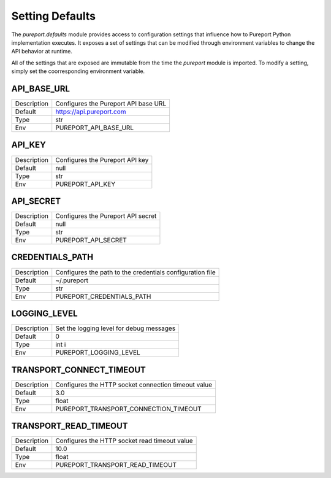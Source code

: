 Setting Defaults
================

The `pureport.defaults` module provides access to configuration settings that
influence how to Pureport Python implementation executes.  It exposes a set of
settings that can be modified through environment variables to change the API
behavior at runtime.

All of the settings that are exposed are immutable from the time the `pureport`
module is imported.  To modify a setting, simply set the coorresponding
environment variable.


API_BASE_URL
~~~~~~~~~~~~

+-------------+-----------------------------------------------------------+
| Description | Configures the Pureport API base URL                      |
+-------------+-----------------------------------------------------------+
| Default     | https://api.pureport.com                                  |
+-------------+-----------------------------------------------------------+
| Type        | str                                                       |
+-------------+-----------------------------------------------------------+
| Env         | PUREPORT_API_BASE_URL                                     |
+-------------+-----------------------------------------------------------+


API_KEY
~~~~~~~

+-------------+-----------------------------------------------------------+
| Description | Configures the Pureport API key                           |
+-------------+-----------------------------------------------------------+
| Default     | null                                                      |
+-------------+-----------------------------------------------------------+
| Type        | str                                                       |
+-------------+-----------------------------------------------------------+
| Env         | PUREPORT_API_KEY                                          |
+-------------+-----------------------------------------------------------+


API_SECRET
~~~~~~~~~~

+-------------+-----------------------------------------------------------+
| Description | Configures the Pureport API secret                        |
+-------------+-----------------------------------------------------------+
| Default     | null                                                      |
+-------------+-----------------------------------------------------------+
| Type        | str                                                       |
+-------------+-----------------------------------------------------------+
| Env         | PUREPORT_API_SECRET                                       |
+-------------+-----------------------------------------------------------+


CREDENTIALS_PATH
~~~~~~~~~~~~~~~~
+-------------+-----------------------------------------------------------+
| Description | Configures the path to the credentials configuration file |
+-------------+-----------------------------------------------------------+
| Default     | ~/.pureport                                               |
+-------------+-----------------------------------------------------------+
| Type        | str                                                       |
+-------------+-----------------------------------------------------------+
| Env         | PUREPORT_CREDENTIALS_PATH                                 |
+-------------+-----------------------------------------------------------+


LOGGING_LEVEL
~~~~~~~~~~~~~
+-------------+-----------------------------------------------------------+
| Description | Set the logging level for debug messages                  |
+-------------+-----------------------------------------------------------+
| Default     | 0                                                         |
+-------------+-----------------------------------------------------------+
| Type        | int i                                                     |
+-------------+-----------------------------------------------------------+
| Env         | PUREPORT_LOGGING_LEVEL                                    |
+-------------+-----------------------------------------------------------+


TRANSPORT_CONNECT_TIMEOUT
~~~~~~~~~~~~~~~~~~~~~~~~~

+-------------+-----------------------------------------------------------+
| Description | Configures the HTTP socket connection timeout value       |
+-------------+-----------------------------------------------------------+
| Default     | 3.0                                                       |
+-------------+-----------------------------------------------------------+
| Type        | float                                                     |
+-------------+-----------------------------------------------------------+
| Env         | PUREPORT_TRANSPORT_CONNECTION_TIMEOUT                     |
+-------------+-----------------------------------------------------------+


TRANSPORT_READ_TIMEOUT
~~~~~~~~~~~~~~~~~~~~~~

+-------------+-----------------------------------------------------------+
| Description | Configures the HTTP socket read timeout value             |
+-------------+-----------------------------------------------------------+
| Default     | 10.0                                                      |
+-------------+-----------------------------------------------------------+
| Type        | float                                                     |
+-------------+-----------------------------------------------------------+
| Env         | PUREPORT_TRANSPORT_READ_TIMEOUT                           |
+-------------+-----------------------------------------------------------+

